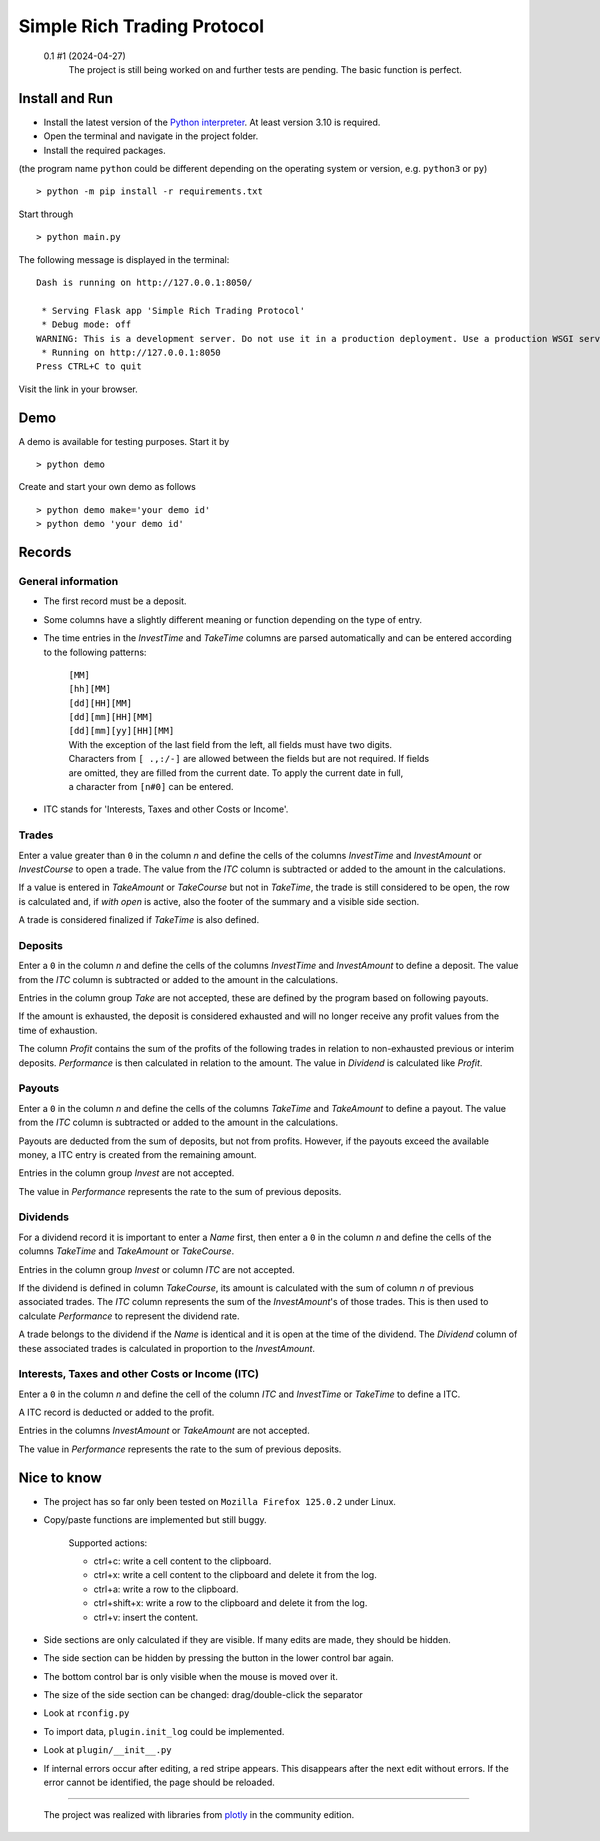 
.. role:: html(raw)
   :format: html

============================
Simple Rich Trading Protocol
============================


.. image:: ./_doc/main.png
    :align: center

..

    0.1 #1 (2024-04-27)
        The project is still being worked on and further tests are pending.
        The basic function is perfect.

Install and Run
===============

- Install the latest version of the `Python interpreter`_. At least version 3.10 is required.

- Open the terminal and navigate in the project folder.

- Install the required packages.

(the program name ``python`` could be different depending on the operating system or
version, e.g. ``python3`` or ``py``)

::

    > python -m pip install -r requirements.txt

Start through

::

    > python main.py

The following message is displayed in the terminal:

::

    Dash is running on http://127.0.0.1:8050/

     * Serving Flask app 'Simple Rich Trading Protocol'
     * Debug mode: off
    WARNING: This is a development server. Do not use it in a production deployment. Use a production WSGI server instead.
     * Running on http://127.0.0.1:8050
    Press CTRL+C to quit

Visit the link in your browser.


Demo
====

A demo is available for testing purposes. Start it by

::

    > python demo

Create and start your own demo as follows

::

    > python demo make='your demo id'
    > python demo 'your demo id'


Records
=======

General information
-------------------

- The first record must be a deposit.

- Some columns have a slightly different meaning or function depending on the type of entry.

- The time entries in the *InvestTime* and *TakeTime* columns are parsed automatically and
  can be entered according to the following patterns:

    | ``[MM]``
    | ``[hh][MM]``
    | ``[dd][HH][MM]``
    | ``[dd][mm][HH][MM]``
    | ``[dd][mm][yy][HH][MM]``

    | With the exception of the last field from the left, all fields must have two digits.
    | Characters from ``[ .,:/-]`` are allowed between the fields but are not required. If fields
    | are omitted, they are filled from the current date. To apply the current date in full,
    | a character from ``[n#0]`` can be entered.

- ITC stands for 'Interests, Taxes and other Costs or Income'.

Trades
------
.. image:: ./_doc/to.png
    :align: center

Enter a value greater than ``0`` in the column *n* and define the cells of the columns
*InvestTime* and *InvestAmount* or *InvestCourse* to open a trade. The value from the
*ITC* column is subtracted or added to the amount in the calculations.

If a value is entered in *TakeAmount* or *TakeCourse* but not in *TakeTime*, the trade
is still considered to be open, the row is calculated and, if *with open* is active,
also the footer of the summary and a visible side section.

.. image:: ./_doc/tow.png
    :align: center

A trade is considered finalized if *TakeTime* is also defined.

.. image:: ./_doc/tfin.png
    :align: center

Deposits
--------
.. image:: ./_doc/dep.png
    :align: center

Enter a ``0`` in the column *n* and define the cells of the columns *InvestTime* and
*InvestAmount* to define a deposit. The value from the *ITC* column is subtracted or
added to the amount in the calculations.

Entries in the column group *Take* are not accepted, these are defined by the program
based on following payouts.

.. image:: ./_doc/dep2.png
    :align: center

If the amount is exhausted, the deposit is considered exhausted and will no longer receive
any profit values from the time of exhaustion.

The column *Profit* contains the sum of the profits of the following trades in relation to
non-exhausted previous or interim deposits. *Performance* is then calculated in relation to
the amount. The value in *Dividend* is calculated like *Profit*.


Payouts
-------
.. image:: ./_doc/pay.png
    :align: center

Enter a ``0`` in the column *n* and define the cells of the columns *TakeTime* and
*TakeAmount* to define a payout. The value from the *ITC* column is subtracted or
added to the amount in the calculations.

Payouts are deducted from the sum of deposits, but not from profits. However, if the
payouts exceed the available money, a ITC entry is created from the remaining amount.

Entries in the column group *Invest* are not accepted.

The value in *Performance* represents the rate to the sum of previous deposits.

Dividends
---------
.. image:: ./_doc/div.png
    :align: center

For a dividend record it is important to enter a *Name* first, then enter a ``0`` in
the column *n* and define the cells of the columns *TakeTime* and *TakeAmount* or *TakeCourse*.

Entries in the column group *Invest* or column *ITC* are not accepted.

If the dividend is defined in column *TakeCourse*, its amount is calculated with the sum of
column *n* of previous associated trades. The *ITC* column represents the sum of the *InvestAmount*'s
of those trades. This is then used to calculate *Performance* to represent the dividend rate.

A trade belongs to the dividend if the *Name* is identical and it is open at the time of the dividend.
The *Dividend* column of these associated trades is calculated in proportion to the *InvestAmount*.

.. image:: ./_doc/div2.png
    :align: center


Interests, Taxes and other Costs or Income (ITC)
------------------------------------------------
.. image:: ./_doc/itc.png
    :align: center

Enter a ``0`` in the column *n* and define the cell of the column *ITC* and
*InvestTime* or *TakeTime* to define a ITC.

A ITC record is deducted or added to the profit.

Entries in the columns *InvestAmount* or *TakeAmount* are not accepted.

The value in *Performance* represents the rate to the sum of previous deposits.


Nice to know
============

- The project has so far only been tested on ``Mozilla Firefox 125.0.2`` under Linux.

- Copy/paste functions are implemented but still buggy.

    | Supported actions:
    - ctrl+c: write a cell content to the clipboard.
    - ctrl+x: write a cell content to the clipboard and delete it from the log.
    - ctrl+a: write a row to the clipboard.
    - ctrl+shift+x: write a row to the clipboard and delete it from the log.
    - ctrl+v: insert the content.

- Side sections are only calculated if they are visible. If many edits are made, they should be hidden.

- The side section can be hidden by pressing the button in the lower control bar again.

- The bottom control bar is only visible when the mouse is moved over it.

- The size of the side section can be changed: drag/double-click the separator

- Look at ``rconfig.py``

- To import data, ``plugin.init_log`` could be implemented.

- Look at ``plugin/__init__.py``

- If internal errors occur after editing, a red stripe appears.
  This disappears after the next edit without errors.
  If the error cannot be identified, the page should be reloaded.


----

 The project was realized with libraries from plotly_ in the community edition.

.. _plotly: https://plotly.com/
.. _Python interpreter: https://www.python.org/